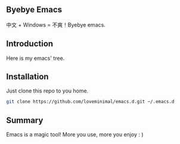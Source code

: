 #+DATE: 2019/03/07 23:41:48

** Byebye Emacs

中文 + Windows = 不爽！Byebye emacs.

[[./preview/byebye.jpg]]

** Introduction

 Here is my emacs' tree.

 [[./preview/emacs.png]]

** Installation

Just clone this repo to you home.

#+BEGIN_SRC sh
  git clone https://github.com/loveminimal/emacs.d.git ~/.emacs.d
#+END_SRC

** Summary

Emacs is a magic tool! More you use, more you enjoy : )
